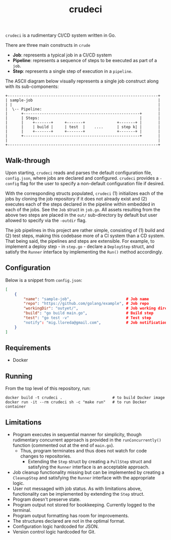 #+TITLE: crudeci

=crudeci= is a rudimentary CI/CD system written in Go.

There are three main constructs in =crude=

- *Job*: represents a typical job in a CI/CD system
- *Pipeline*: represents a sequence of steps to be executed as part of a =job=.
- *Step*: represents a single step of execution in a =pipeline=.

The ASCII diagram below visually represents a single job construct along with
its sub-components:

#+begin_src text
+------------------------------------------------------------------+
| sample-job                                                       |
| |                                                                |
|  \-- Pipeline:                                                   |
|      +---------------------------------------------------+       |
|      | Steps:                                            |       |
|      |    +-------+     +-------+              +-------+ |       |
|      |    | build |     | test  |    ....      | step k| |       |
|      |    +-------+     +-------+              +-------+ |       |
|      +---------------------------------------------------+       |
|                                                                  |
+------------------------------------------------------------------+
#+end_src

** Walk-through

Upon starting, =crudeci= reads and parses the default configuration file,
=config.json=, where jobs are declared and configured. =crudeci= provides a
=-config= flag for the user to specify a non-default configuration file if
desired.

With the corresponding structs populated, =crudeci= (1) initializes each of the
jobs by cloning the job repository if it does not already exist and (2) executes
each of the steps declared in the pipeline within embedded in each of the jobs.
See the =Job= struct in =job.go=. All assets resulting from the above two steps
are placed in the =out/= sub-directory by default but user allowed to specify
via the =-outdir= flag.

The job pipelines in this project are rather simple, consisting of (1) build and
(2) test steps, making this codebase more of a CI system than a CD system. That
being said, the pipelines and steps are extensible. For example, to implement a
deploy step - in =step.go= - declare a =DeployStep= struct, and satisfy the
=Runner= interface by implementing the =Run()= method accordingly.

** Configuration

Below is a snippet from =config.json=:

#+begin_src json
[
    {
        "name": "sample-job",                        # Job name
        "repo": "https://github.com/golang/example", # Job repo
        "workingDir": "outyet/",                     # Job working directory
        "build": "go build main.go",                 # Build step
        "test": "go test -v"                         # Test step
        "notify": "mig.lloreda@gmail.com",           # Job notification contact email
    }
]
#+end_src

** Requirements

- Docker

** Running

From the top level of this repository, run:

#+begin_src shell
docker build -t crudeci .                      # to build Docker image
docker run -it --rm crudeci sh -c "make run"   # to run Docker container
#+end_src

** Limitations

- Program executes in sequential manner for simplicity, though rudimentary
  concurrent approach is provided in the =runConcurrently()= function (commented
  out at the end of =main.go=).
  - Thus, program terminates and thus does not watch for code changes to repositories.
    - Extending the =Step= struct by creating a =PullStep= struct and satisfying
      the =Runner= interface is an acceptable approach.
- Job cleanup functionality missing but can be implemented by creating a
  =CleanupStep= and satisfying the =Runner= interface with the appropriate
  logic.
- User not messaged with job status. As with limitations above, functionality
  can be implemented by extending the =Step= struct.
- Program doesn't preserve state.
- Program output not stored for bookkeeping. Currently logged to the terminal.
- Program output formatting has room for improvements.
- The structures declared are not in the optimal format.
- Configuration logic hardcoded for JSON.
- Version control logic hardcoded for Git.
